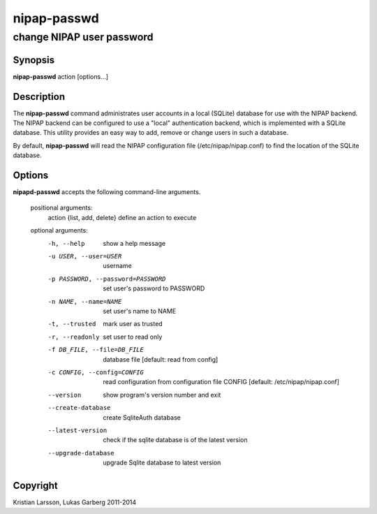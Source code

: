 ============
nipap-passwd
============

change NIPAP user password
==========================

Synopsis
--------
**nipap-passwd** action [options...]

Description
-----------
The **nipap-passwd** command administrates user accounts in a local (SQLite) database for use with the NIPAP backend. The NIPAP backend can be configured to use a "local" authentication backend, which is implemented with a SQLite database. This utility provides an easy way to add, remove or change users in such a database.

By default, **nipap-passwd** will read the NIPAP configuration file (/etc/nipap/nipap.conf) to find the location of the SQLite database.

Options
-------
**nipapd-passwd** accepts the following command-line arguments.

 positional arguments:
    action {list, add, delete}      define an action to execute

 optional arguments:
    -h, --help                      show a help message
    -u USER, --user=USER            username
    -p PASSWORD, --password=PASSWORD    set user's password to PASSWORD
    -n NAME, --name=NAME            set user's name to NAME
    -t, --trusted                   mark user as trusted
    -r, --readonly                  set user to read only
    -f DB_FILE, --file=DB_FILE      database file [default: read from config]
    -c CONFIG, --config=CONFIG      read configuration from configuration file CONFIG [default: /etc/nipap/nipap.conf]
    --version                       show program's version number and exit
    --create-database               create SqliteAuth database
    --latest-version                check if the sqlite database is of the latest version
    --upgrade-database              upgrade Sqlite database to latest version

Copyright
---------
Kristian Larsson, Lukas Garberg 2011-2014
